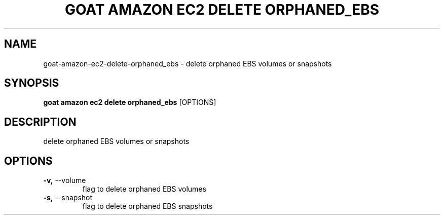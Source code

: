 .TH "GOAT AMAZON EC2 DELETE ORPHANED_EBS" "1" "2024-02-04" "2024.2.4.728" "goat amazon ec2 delete orphaned_ebs Manual"
.SH NAME
goat\-amazon\-ec2\-delete\-orphaned_ebs \- delete orphaned EBS volumes or snapshots
.SH SYNOPSIS
.B goat amazon ec2 delete orphaned_ebs
[OPTIONS]
.SH DESCRIPTION
delete orphaned EBS volumes or snapshots
.SH OPTIONS
.TP
\fB\-v,\fP \-\-volume
flag to delete orphaned EBS volumes
.TP
\fB\-s,\fP \-\-snapshot
flag to delete orphaned EBS snapshots
